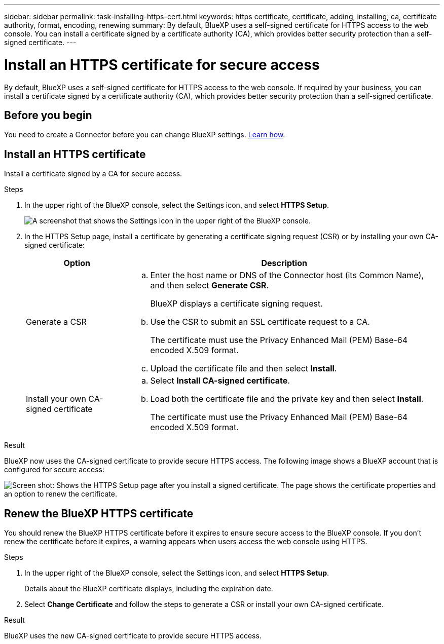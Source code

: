 ---
sidebar: sidebar
permalink: task-installing-https-cert.html
keywords: https certificate, certificate, adding, installing, ca, certificate authority, format, encoding, renewing
summary: By default, BlueXP uses a self-signed certificate for HTTPS access to the web console. You can install a certificate signed by a certificate authority (CA), which provides better security protection than a self-signed certificate.
---

= Install an HTTPS certificate for secure access
:hardbreaks:
:nofooter:
:icons: font
:linkattrs:
:imagesdir: ./media/

[.lead]
By default, BlueXP uses a self-signed certificate for HTTPS access to the web console. If required by your business, you can install a certificate signed by a certificate authority (CA), which provides better security protection than a self-signed certificate.

== Before you begin

You need to create a Connector before you can change BlueXP settings. link:concept-connectors.html#how-to-create-a-connector[Learn how].

== Install an HTTPS certificate

Install a certificate signed by a CA for secure access.

.Steps

. In the upper right of the BlueXP console, select the Settings icon, and select *HTTPS Setup*.
+
image:screenshot_settings_icon.gif[A screenshot that shows the Settings icon in the upper right of the BlueXP console.]

. In the HTTPS Setup page, install a certificate by generating a certificate signing request (CSR) or by installing your own CA-signed certificate:
+
[cols=2*,options="header",cols="25,75"]
|===
| Option
| Description
| Generate a CSR
a|
.. Enter the host name or DNS of the Connector host (its Common Name), and then select *Generate CSR*.
+
BlueXP displays a certificate signing request.

.. Use the CSR to submit an SSL certificate request to a CA.
+
The certificate must use the Privacy Enhanced Mail (PEM) Base-64 encoded X.509 format.

.. Upload the certificate file and then select *Install*.

| Install your own CA-signed certificate
a|
.. Select *Install CA-signed certificate*.

.. Load both the certificate file and the private key and then select *Install*.
+
The certificate must use the Privacy Enhanced Mail (PEM) Base-64 encoded X.509 format.
|===

.Result

BlueXP now uses the CA-signed certificate to provide secure HTTPS access. The following image shows a BlueXP account that is configured for secure access:

image:screenshot_https_cert.gif[Screen shot: Shows the HTTPS Setup page after you install a signed certificate. The page shows the certificate properties and an option to renew the certificate.]

== Renew the BlueXP HTTPS certificate

You should renew the BlueXP HTTPS certificate before it expires to ensure secure access to the BlueXP console. If you don't renew the certificate before it expires, a warning appears when users access the web console using HTTPS.

.Steps

. In the upper right of the BlueXP console, select the Settings icon, and select *HTTPS Setup*.
+
Details about the BlueXP certificate displays, including the expiration date.

. Select *Change Certificate* and follow the steps to generate a CSR or install your own CA-signed certificate.

.Result

BlueXP uses the new CA-signed certificate to provide secure HTTPS access.
